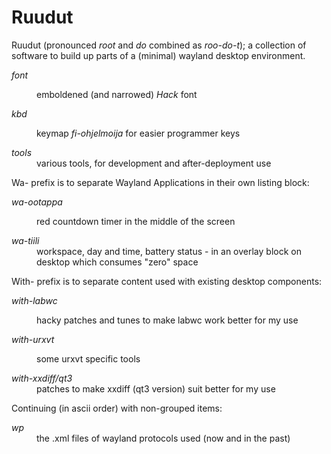 #+STARTUP: showall
#+TOC: headlines 1

# note: '#+BEGIN_EXPORT html' did not work (in a forge) when tried last time...
# the one below may break anytime

#+BEGIN_HTML
<p align="center">
 <img src="ruudut.svg" align="left" height="48" width="80"/>
 <a href="Suomeksi.org"><img src="suomen-lippu.svg" align="right" height="48" width="96"/></a>
 <h1>Ruudut</h1>
</p>
#+END_HTML

Ruudut (pronounced /root/ and /do/ combined as /roo-do-t/); a collection
of software to build up parts of a (minimal) wayland desktop environment.

+ [[font/ReadMe.org][font]] :: emboldened (and narrowed) /Hack/ font

+ [[kbd/ReadMe.org][kbd]] :: keymap /fi-ohjelmoija/ for easier programmer keys

+ [[tools]] :: various tools, for development and after-deployment use

Wa- prefix is to separate Wayland Applications in their own listing block:

+ [[wa-ootappa]] :: red countdown timer in the middle of the screen

+ [[wa-tiili]] :: workspace, day and time, battery status - in an overlay block
  on desktop which consumes "zero" space

With- prefix is to separate content used with existing desktop components:

+ [[with-labwc]] :: hacky patches and tunes to make labwc work better for my use

+ [[with-urxvt]] :: some urxvt specific tools

+ [[with-xxdiff/qt3]] :: patches to make xxdiff (qt3 version) suit better for my use

Continuing (in ascii order) with non-grouped items:

+ [[wp]] :: the .xml files of wayland protocols used (now and in the past)

# sometimes it is "easier" to edit in (fundamental-mode)
# then, when one knows, or just looks around in (org-mode)
